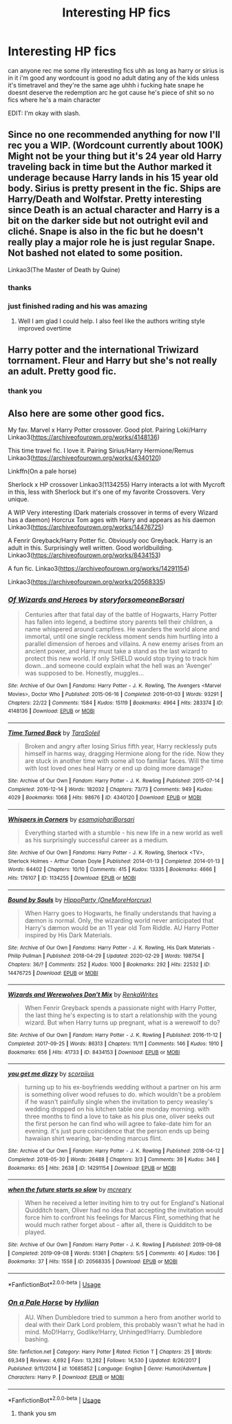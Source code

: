 #+TITLE: Interesting HP fics

* Interesting HP fics
:PROPERTIES:
:Author: simplyodelogical
:Score: 2
:DateUnix: 1584396595.0
:DateShort: 2020-Mar-17
:FlairText: Recommendation
:END:
can anyone rec me some rlly interesting fics uhh as long as harry or sirius is in it i'm good any wordcount is good no adult dating any of the kids unless it's timetravel and they're the same age uhhh i fucking hate snape he doesnt deserve the redemption arc he got cause he's piece of shit so no fics where he's a main character

EDIT: I'm okay with slash.


** Since no one recommended anything for now I'll rec you a WIP. (Wordcount currently about 100K) Might not be your thing but it's 24 year old Harry traveling back in time but the Author marked it underage because Harry lands in his 15 year old body. Sirius is pretty present in the fic. Ships are Harry/Death and Wolfstar. Pretty interesting since Death is an actual character and Harry is a bit on the darker side but not outright evil and cliché. Snape is also in the fic but he doesn't really play a major role he is just regular Snape. Not bashed not elated to some position.

Linkao3(The Master of Death by Quine)
:PROPERTIES:
:Author: inside_a_mind
:Score: 3
:DateUnix: 1584481033.0
:DateShort: 2020-Mar-18
:END:

*** thanks
:PROPERTIES:
:Author: simplyodelogical
:Score: 2
:DateUnix: 1584564020.0
:DateShort: 2020-Mar-19
:END:


*** just finished rading and his was amazing
:PROPERTIES:
:Author: simplyodelogical
:Score: 2
:DateUnix: 1584649324.0
:DateShort: 2020-Mar-19
:END:

**** Well I am glad I could help. I also feel like the authors writing style improved overtime
:PROPERTIES:
:Author: inside_a_mind
:Score: 2
:DateUnix: 1584649411.0
:DateShort: 2020-Mar-19
:END:


** Harry potter and the international Triwizard torrnament. Fleur and Harry but she's not really an adult. Pretty good fic.
:PROPERTIES:
:Author: Witcher797
:Score: 2
:DateUnix: 1584398578.0
:DateShort: 2020-Mar-17
:END:

*** thank you
:PROPERTIES:
:Author: simplyodelogical
:Score: 1
:DateUnix: 1584564182.0
:DateShort: 2020-Mar-19
:END:


** Also here are some other good fics.

My fav. Marvel x Harry Potter crossover. Good plot. Pairing Loki/Harry Linkao3([[https://archiveofourown.org/works/4148136]])

This time travel fic. I love it. Pairing Sirius/Harry Hermione/Remus Linkao3([[https://archiveofourown.org/works/4340120]])

Linkffn(On a pale horse)

Sherlock x HP crossover Linkao3(1134255) Harry interacts a lot with Mycroft in this, less with Sherlock but it's one of my favorite Crossovers. Very unique.

A WIP Very interesting (Dark materials crossover in terms of every Wizard has a daemon) Horcrux Tom ages with Harry and appears as his daemon Linkao3([[https://archiveofourown.org/works/14476725]])

A Fenrir Greyback/Harry Potter fic. Obviously ooc Greyback. Harry is an adult in this. Surprisingly well written. Good worldbuilding. Linkao3([[https://archiveofourown.org/works/8434153]])

A fun fic. Linkao3([[https://archiveofourown.org/works/14291154]])

Linkao3([[https://archiveofourown.org/works/20568335]])
:PROPERTIES:
:Author: inside_a_mind
:Score: 2
:DateUnix: 1584481675.0
:DateShort: 2020-Mar-18
:END:

*** [[https://archiveofourown.org/works/4148136][*/Of Wizards and Heroes/*]] by [[https://www.archiveofourown.org/users/storyforsomeone/pseuds/storyforsomeone/users/Borsari/pseuds/Borsari][/storyforsomeoneBorsari/]]

#+begin_quote
  Centuries after that fatal day of the battle of Hogwarts, Harry Potter has fallen into legend, a bedtime story parents tell their children, a name whispered around campfires. He wanders the world alone and immortal, until one single reckless moment sends him hurtling into a parallel dimension of heroes and villains. A new enemy arises from an ancient power, and Harry must take a stand as the last wizard to protect this new world. If only SHIELD would stop trying to track him down...and someone could explain what the hell was an 'Avenger' was supposed to be. Honestly, muggles...
#+end_quote

^{/Site/:} ^{Archive} ^{of} ^{Our} ^{Own} ^{*|*} ^{/Fandoms/:} ^{Harry} ^{Potter} ^{-} ^{J.} ^{K.} ^{Rowling,} ^{The} ^{Avengers} ^{<Marvel} ^{Movies>,} ^{Doctor} ^{Who} ^{*|*} ^{/Published/:} ^{2015-06-16} ^{*|*} ^{/Completed/:} ^{2016-01-03} ^{*|*} ^{/Words/:} ^{93291} ^{*|*} ^{/Chapters/:} ^{22/22} ^{*|*} ^{/Comments/:} ^{1584} ^{*|*} ^{/Kudos/:} ^{15119} ^{*|*} ^{/Bookmarks/:} ^{4964} ^{*|*} ^{/Hits/:} ^{283374} ^{*|*} ^{/ID/:} ^{4148136} ^{*|*} ^{/Download/:} ^{[[https://archiveofourown.org/downloads/4148136/Of%20Wizards%20and%20Heroes.epub?updated_at=1580784959][EPUB]]} ^{or} ^{[[https://archiveofourown.org/downloads/4148136/Of%20Wizards%20and%20Heroes.mobi?updated_at=1580784959][MOBI]]}

--------------

[[https://archiveofourown.org/works/4340120][*/Time Turned Back/*]] by [[https://www.archiveofourown.org/users/TaraSoleil/pseuds/TaraSoleil][/TaraSoleil/]]

#+begin_quote
  Broken and angry after losing Sirius fifth year, Harry recklessly puts himself in harms way, dragging Hermione along for the ride. Now they are stuck in another time with some all too familiar faces. Will the time with lost loved ones heal Harry or end up doing more damage?
#+end_quote

^{/Site/:} ^{Archive} ^{of} ^{Our} ^{Own} ^{*|*} ^{/Fandom/:} ^{Harry} ^{Potter} ^{-} ^{J.} ^{K.} ^{Rowling} ^{*|*} ^{/Published/:} ^{2015-07-14} ^{*|*} ^{/Completed/:} ^{2016-12-14} ^{*|*} ^{/Words/:} ^{182032} ^{*|*} ^{/Chapters/:} ^{73/73} ^{*|*} ^{/Comments/:} ^{949} ^{*|*} ^{/Kudos/:} ^{4029} ^{*|*} ^{/Bookmarks/:} ^{1068} ^{*|*} ^{/Hits/:} ^{98676} ^{*|*} ^{/ID/:} ^{4340120} ^{*|*} ^{/Download/:} ^{[[https://archiveofourown.org/downloads/4340120/Time%20Turned%20Back.epub?updated_at=1492819358][EPUB]]} ^{or} ^{[[https://archiveofourown.org/downloads/4340120/Time%20Turned%20Back.mobi?updated_at=1492819358][MOBI]]}

--------------

[[https://archiveofourown.org/works/1134255][*/Whispers in Corners/*]] by [[https://www.archiveofourown.org/users/esama/pseuds/esama/users/johari/pseuds/johari/users/Borsari/pseuds/Borsari][/esamajohariBorsari/]]

#+begin_quote
  Everything started with a stumble - his new life in a new world as well as his surprisingly successful career as a medium.
#+end_quote

^{/Site/:} ^{Archive} ^{of} ^{Our} ^{Own} ^{*|*} ^{/Fandoms/:} ^{Harry} ^{Potter} ^{-} ^{J.} ^{K.} ^{Rowling,} ^{Sherlock} ^{<TV>,} ^{Sherlock} ^{Holmes} ^{-} ^{Arthur} ^{Conan} ^{Doyle} ^{*|*} ^{/Published/:} ^{2014-01-13} ^{*|*} ^{/Completed/:} ^{2014-01-13} ^{*|*} ^{/Words/:} ^{64402} ^{*|*} ^{/Chapters/:} ^{10/10} ^{*|*} ^{/Comments/:} ^{415} ^{*|*} ^{/Kudos/:} ^{13335} ^{*|*} ^{/Bookmarks/:} ^{4666} ^{*|*} ^{/Hits/:} ^{176107} ^{*|*} ^{/ID/:} ^{1134255} ^{*|*} ^{/Download/:} ^{[[https://archiveofourown.org/downloads/1134255/Whispers%20in%20Corners.epub?updated_at=1578400825][EPUB]]} ^{or} ^{[[https://archiveofourown.org/downloads/1134255/Whispers%20in%20Corners.mobi?updated_at=1578400825][MOBI]]}

--------------

[[https://archiveofourown.org/works/14476725][*/Bound by Souls/*]] by [[https://www.archiveofourown.org/users/OneMoreHorcrux/pseuds/HippoParty][/HippoParty (OneMoreHorcrux)/]]

#+begin_quote
  When Harry goes to Hogwarts, he finally understands that having a dæmon is normal. Only, the wizarding world never anticipated that Harry's dæmon would be an 11 year old Tom Riddle. AU Harry Potter inspired by His Dark Materials.
#+end_quote

^{/Site/:} ^{Archive} ^{of} ^{Our} ^{Own} ^{*|*} ^{/Fandoms/:} ^{Harry} ^{Potter} ^{-} ^{J.} ^{K.} ^{Rowling,} ^{His} ^{Dark} ^{Materials} ^{-} ^{Philip} ^{Pullman} ^{*|*} ^{/Published/:} ^{2018-04-29} ^{*|*} ^{/Updated/:} ^{2020-02-29} ^{*|*} ^{/Words/:} ^{198754} ^{*|*} ^{/Chapters/:} ^{36/?} ^{*|*} ^{/Comments/:} ^{252} ^{*|*} ^{/Kudos/:} ^{1000} ^{*|*} ^{/Bookmarks/:} ^{292} ^{*|*} ^{/Hits/:} ^{22532} ^{*|*} ^{/ID/:} ^{14476725} ^{*|*} ^{/Download/:} ^{[[https://archiveofourown.org/downloads/14476725/Bound%20by%20Souls.epub?updated_at=1582987127][EPUB]]} ^{or} ^{[[https://archiveofourown.org/downloads/14476725/Bound%20by%20Souls.mobi?updated_at=1582987127][MOBI]]}

--------------

[[https://archiveofourown.org/works/8434153][*/Wizards and Werewolves Don't Mix/*]] by [[https://www.archiveofourown.org/users/RenkaWrites/pseuds/RenkaWrites][/RenkaWrites/]]

#+begin_quote
  When Fenrir Greyback spends a passionate night with Harry Potter, the last thing he's expecting is to start a relationship with the young wizard. But when Harry turns up pregnant, what is a werewolf to do?
#+end_quote

^{/Site/:} ^{Archive} ^{of} ^{Our} ^{Own} ^{*|*} ^{/Fandom/:} ^{Harry} ^{Potter} ^{-} ^{J.} ^{K.} ^{Rowling} ^{*|*} ^{/Published/:} ^{2016-11-12} ^{*|*} ^{/Completed/:} ^{2017-09-25} ^{*|*} ^{/Words/:} ^{86313} ^{*|*} ^{/Chapters/:} ^{11/11} ^{*|*} ^{/Comments/:} ^{146} ^{*|*} ^{/Kudos/:} ^{1910} ^{*|*} ^{/Bookmarks/:} ^{656} ^{*|*} ^{/Hits/:} ^{41733} ^{*|*} ^{/ID/:} ^{8434153} ^{*|*} ^{/Download/:} ^{[[https://archiveofourown.org/downloads/8434153/Wizards%20and%20Werewolves.epub?updated_at=1578997038][EPUB]]} ^{or} ^{[[https://archiveofourown.org/downloads/8434153/Wizards%20and%20Werewolves.mobi?updated_at=1578997038][MOBI]]}

--------------

[[https://archiveofourown.org/works/14291154][*/you get me dizzy/*]] by [[https://www.archiveofourown.org/users/scorpiius/pseuds/scorpiius][/scorpiius/]]

#+begin_quote
  turning up to his ex-boyfriends wedding without a partner on his arm is something oliver wood refuses to do. which wouldn't be a problem if he wasn't painfully single when the invitation to percy weasley's wedding dropped on his kitchen table one monday morning. with three months to find a love to take as his plus one, oliver seeks out the first person he can find who will agree to fake-date him for an evening. it's just pure coincidence that the person ends up being hawaiian shirt wearing, bar-tending marcus flint.
#+end_quote

^{/Site/:} ^{Archive} ^{of} ^{Our} ^{Own} ^{*|*} ^{/Fandom/:} ^{Harry} ^{Potter} ^{-} ^{J.} ^{K.} ^{Rowling} ^{*|*} ^{/Published/:} ^{2018-04-12} ^{*|*} ^{/Completed/:} ^{2018-05-30} ^{*|*} ^{/Words/:} ^{26488} ^{*|*} ^{/Chapters/:} ^{3/3} ^{*|*} ^{/Comments/:} ^{39} ^{*|*} ^{/Kudos/:} ^{346} ^{*|*} ^{/Bookmarks/:} ^{65} ^{*|*} ^{/Hits/:} ^{2638} ^{*|*} ^{/ID/:} ^{14291154} ^{*|*} ^{/Download/:} ^{[[https://archiveofourown.org/downloads/14291154/you%20get%20me%20dizzy.epub?updated_at=1571962015][EPUB]]} ^{or} ^{[[https://archiveofourown.org/downloads/14291154/you%20get%20me%20dizzy.mobi?updated_at=1571962015][MOBI]]}

--------------

[[https://archiveofourown.org/works/20568335][*/when the future starts so slow/*]] by [[https://www.archiveofourown.org/users/mcreary/pseuds/mcreary][/mcreary/]]

#+begin_quote
  When he received a letter inviting him to try out for England's National Quidditch team, Oliver had no idea that accepting the invitation would force him to confront his feelings for Marcus Flint, something that he would much rather forget about - after all, there is Quidditch to be played.
#+end_quote

^{/Site/:} ^{Archive} ^{of} ^{Our} ^{Own} ^{*|*} ^{/Fandom/:} ^{Harry} ^{Potter} ^{-} ^{J.} ^{K.} ^{Rowling} ^{*|*} ^{/Published/:} ^{2019-09-08} ^{*|*} ^{/Completed/:} ^{2019-09-08} ^{*|*} ^{/Words/:} ^{51361} ^{*|*} ^{/Chapters/:} ^{5/5} ^{*|*} ^{/Comments/:} ^{40} ^{*|*} ^{/Kudos/:} ^{136} ^{*|*} ^{/Bookmarks/:} ^{37} ^{*|*} ^{/Hits/:} ^{1558} ^{*|*} ^{/ID/:} ^{20568335} ^{*|*} ^{/Download/:} ^{[[https://archiveofourown.org/downloads/20568335/when%20the%20future%20starts.epub?updated_at=1583575346][EPUB]]} ^{or} ^{[[https://archiveofourown.org/downloads/20568335/when%20the%20future%20starts.mobi?updated_at=1583575346][MOBI]]}

--------------

*FanfictionBot*^{2.0.0-beta} | [[https://github.com/tusing/reddit-ffn-bot/wiki/Usage][Usage]]
:PROPERTIES:
:Author: FanfictionBot
:Score: 1
:DateUnix: 1584481692.0
:DateShort: 2020-Mar-18
:END:


*** [[https://www.fanfiction.net/s/10685852/1/][*/On a Pale Horse/*]] by [[https://www.fanfiction.net/u/3305720/Hyliian][/Hyliian/]]

#+begin_quote
  AU. When Dumbledore tried to summon a hero from another world to deal with their Dark Lord problem, this probably wasn't what he had in mind. MoD!Harry, Godlike!Harry, Unhinged!Harry. Dumbledore bashing.
#+end_quote

^{/Site/:} ^{fanfiction.net} ^{*|*} ^{/Category/:} ^{Harry} ^{Potter} ^{*|*} ^{/Rated/:} ^{Fiction} ^{T} ^{*|*} ^{/Chapters/:} ^{25} ^{*|*} ^{/Words/:} ^{69,349} ^{*|*} ^{/Reviews/:} ^{4,692} ^{*|*} ^{/Favs/:} ^{13,282} ^{*|*} ^{/Follows/:} ^{14,530} ^{*|*} ^{/Updated/:} ^{8/26/2017} ^{*|*} ^{/Published/:} ^{9/11/2014} ^{*|*} ^{/id/:} ^{10685852} ^{*|*} ^{/Language/:} ^{English} ^{*|*} ^{/Genre/:} ^{Humor/Adventure} ^{*|*} ^{/Characters/:} ^{Harry} ^{P.} ^{*|*} ^{/Download/:} ^{[[http://www.ff2ebook.com/old/ffn-bot/index.php?id=10685852&source=ff&filetype=epub][EPUB]]} ^{or} ^{[[http://www.ff2ebook.com/old/ffn-bot/index.php?id=10685852&source=ff&filetype=mobi][MOBI]]}

--------------

*FanfictionBot*^{2.0.0-beta} | [[https://github.com/tusing/reddit-ffn-bot/wiki/Usage][Usage]]
:PROPERTIES:
:Author: FanfictionBot
:Score: 1
:DateUnix: 1584481704.0
:DateShort: 2020-Mar-18
:END:

**** thank you sm
:PROPERTIES:
:Author: simplyodelogical
:Score: 1
:DateUnix: 1584564144.0
:DateShort: 2020-Mar-19
:END:
